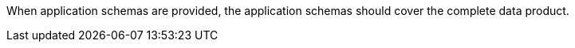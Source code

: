 When application schemas are provided, the application schemas should cover the complete data
product.